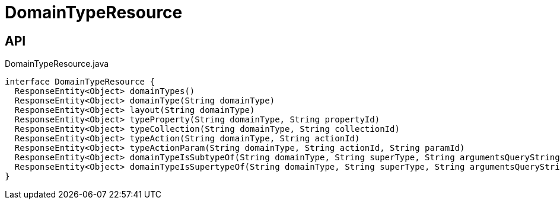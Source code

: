 = DomainTypeResource
:Notice: Licensed to the Apache Software Foundation (ASF) under one or more contributor license agreements. See the NOTICE file distributed with this work for additional information regarding copyright ownership. The ASF licenses this file to you under the Apache License, Version 2.0 (the "License"); you may not use this file except in compliance with the License. You may obtain a copy of the License at. http://www.apache.org/licenses/LICENSE-2.0 . Unless required by applicable law or agreed to in writing, software distributed under the License is distributed on an "AS IS" BASIS, WITHOUT WARRANTIES OR  CONDITIONS OF ANY KIND, either express or implied. See the License for the specific language governing permissions and limitations under the License.

== API

[source,java]
.DomainTypeResource.java
----
interface DomainTypeResource {
  ResponseEntity<Object> domainTypes()
  ResponseEntity<Object> domainType(String domainType)
  ResponseEntity<Object> layout(String domainType)
  ResponseEntity<Object> typeProperty(String domainType, String propertyId)
  ResponseEntity<Object> typeCollection(String domainType, String collectionId)
  ResponseEntity<Object> typeAction(String domainType, String actionId)
  ResponseEntity<Object> typeActionParam(String domainType, String actionId, String paramId)
  ResponseEntity<Object> domainTypeIsSubtypeOf(String domainType, String superType, String argumentsQueryString)
  ResponseEntity<Object> domainTypeIsSupertypeOf(String domainType, String superType, String argumentsQueryString)
}
----

